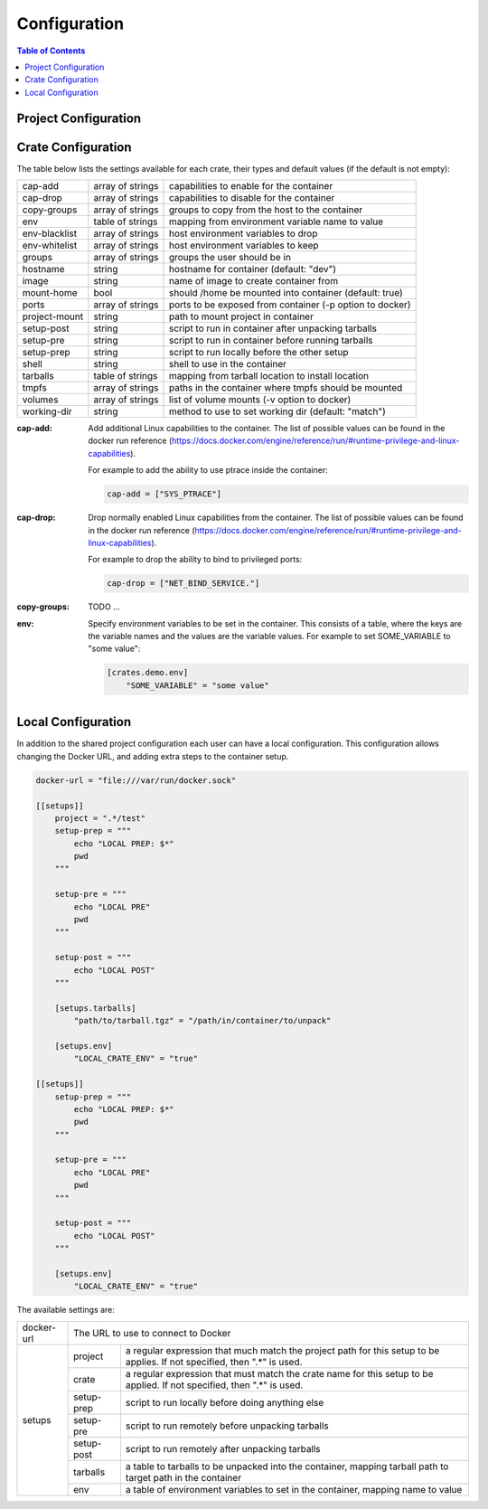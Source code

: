 *************
Configuration
*************

.. contents:: Table of Contents

Project Configuration
=====================

Crate Configuration
===================

The table below lists the settings available for each crate, their types and
default values (if the default is not empty):

+---------------+------------------+-------------------------------------------+
| cap-add       | array of strings | capabilities to enable for the container  |
+---------------+------------------+-------------------------------------------+
| cap-drop      | array of strings | capabilities to disable for the container |
+---------------+------------------+-------------------------------------------+
| copy-groups   | array of strings | groups to copy from the host to the       |
|               |                  | container                                 |
+---------------+------------------+-------------------------------------------+
| env           | table of strings | mapping from environment variable name to |
|               |                  | value                                     |
+---------------+------------------+-------------------------------------------+
| env-blacklist | array of strings | host environment variables to drop        |
+---------------+------------------+-------------------------------------------+
| env-whitelist | array of strings | host environment variables to keep        |
+---------------+------------------+-------------------------------------------+
| groups        | array of strings | groups the user should be in              |
+---------------+------------------+-------------------------------------------+
| hostname      | string           | hostname for container (default: "dev")   |
+---------------+------------------+-------------------------------------------+
| image         | string           | name of image to create container from    |
+---------------+------------------+-------------------------------------------+
| mount-home    | bool             | should /home be mounted into container    |
|               |                  | (default: true)                           |
+---------------+------------------+-------------------------------------------+
| ports         | array of strings | ports to be exposed from container (-p    |
|               |                  | option to docker)                         |
+---------------+------------------+-------------------------------------------+
| project-mount | string           | path to mount project in container        |
+---------------+------------------+-------------------------------------------+
| setup-post    | string           | script to run in container after          |
|               |                  | unpacking tarballs                        |
+---------------+------------------+-------------------------------------------+
| setup-pre     | string           | script to run in container before running |
|               |                  | tarballs                                  |
+---------------+------------------+-------------------------------------------+
| setup-prep    | string           | script to run locally before the other    |
|               |                  | setup                                     |
+---------------+------------------+-------------------------------------------+
| shell         | string           | shell to use in the container             |
+---------------+------------------+-------------------------------------------+
| tarballs      | table of strings | mapping from tarball location to install  |
|               |                  | location                                  |
+---------------+------------------+-------------------------------------------+
| tmpfs         | array of strings | paths in the container where tmpfs should |
|               |                  | be mounted                                |
+---------------+------------------+-------------------------------------------+
| volumes       | array of strings | list of volume mounts (-v option to       |
|               |                  | docker)                                   |
+---------------+------------------+-------------------------------------------+
| working-dir   | string           | method to use to set working dir          |
|               |                  | (default: "match")                        |
+---------------+------------------+-------------------------------------------+

.. bibliographic fields:

:cap-add: Add additional Linux capabilities to the container. The list of
          possible values can be found in the docker run reference
          (https://docs.docker.com/engine/reference/run/#runtime-privilege-and-linux-capabilities).

          For example to add the ability to use ptrace inside the container:

          .. code-block:: toml

            cap-add = ["SYS_PTRACE"]

:cap-drop: Drop normally enabled Linux capabilities from the container. The list
           of possible values can be found in the docker run reference
           (https://docs.docker.com/engine/reference/run/#runtime-privilege-and-linux-capabilities).

           For example to drop the ability to bind to privileged ports:

           .. code-block:: toml

             cap-drop = ["NET_BIND_SERVICE."]

:copy-groups: TODO ...

:env: Specify environment variables to be set in the container. This consists of
      a table, where the keys are the variable names and the values are the
      variable values. For example to set SOME_VARIABLE to "some value":

      .. code-block:: toml

        [crates.demo.env]
            "SOME_VARIABLE" = "some value"

Local Configuration
===================

In addition to the shared project configuration each user can have a local
configuration. This configuration allows changing the Docker URL, and adding
extra steps to the container setup.

.. code-block:: toml

  docker-url = "file:///var/run/docker.sock"

  [[setups]]
      project = ".*/test"
      setup-prep = """
          echo "LOCAL PREP: $*"
          pwd
      """

      setup-pre = """
          echo "LOCAL PRE"
          pwd
      """

      setup-post = """
          echo "LOCAL POST"
      """

      [setups.tarballs]
          "path/to/tarball.tgz" = "/path/in/container/to/unpack"

      [setups.env]
          "LOCAL_CRATE_ENV" = "true"

  [[setups]]
      setup-prep = """
          echo "LOCAL PREP: $*"
          pwd
      """

      setup-pre = """
          echo "LOCAL PRE"
          pwd
      """

      setup-post = """
          echo "LOCAL POST"
      """

      [setups.env]
          "LOCAL_CRATE_ENV" = "true"

The available settings are:

+------------+-----------------------------------------------------------------+
| docker-url | The URL to use to connect to Docker                             |
+------------+------------+----------------------------------------------------+
| setups     | project    | a regular expression that much match the project   |
|            |            | path for this setup to be applies. If not          |
|            |            | specified, then ".*" is used.                      |
|            +------------+----------------------------------------------------+
|            | crate      | a regular expression that must match the crate     |
|            |            | name for this setup to be applied. If not          |
|            |            | specified, then ".*" is used.                      |
|            +------------+----------------------------------------------------+
|            | setup-prep | script to run locally before doing anything else   |
|            +------------+----------------------------------------------------+
|            | setup-pre  | script to run remotely before unpacking tarballs   |
|            +------------+----------------------------------------------------+
|            | setup-post | script to run remotely after unpacking tarballs    |
|            +------------+----------------------------------------------------+
|            | tarballs   | a table to tarballs to be unpacked into the        |
|            |            | container, mapping tarball path to target path in  |
|            |            | the container                                      |
|            +------------+----------------------------------------------------+
|            | env        | a table of environment variables to set in the     |
|            |            | container, mapping name to value                   |
+------------+------------+----------------------------------------------------+
